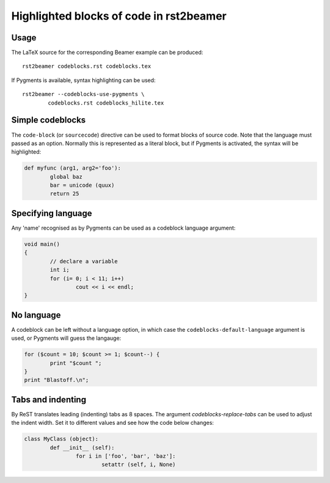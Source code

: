 ========================================
Highlighted blocks of code in rst2beamer
========================================

Usage
-----

The LaTeX source for the corresponding Beamer example can be produced::

	rst2beamer codeblocks.rst codeblocks.tex
	
If Pygments is available, syntax highlighting can be used::

	rst2beamer --codeblocks-use-pygments \
		codeblocks.rst codeblocks_hilite.tex


Simple codeblocks
-----------------

The ``code-block`` (or ``sourcecode``) directive can be used to format blocks of source code. Note that the language must passed as an option. Normally this is represented as a literal block, but if Pygments is activated, the syntax will be highlighted:

.. code-block:: python
	
	def myfunc (arg1, arg2='foo'):
		global baz
		bar = unicode (quux)
		return 25


Specifying language
-------------------

Any 'name' recognised as  by Pygments can be used as a codeblock language argument:

.. code-block:: c++

	void main()
	{
		// declare a variable
		int i;
		for (i= 0; i < 11; i++)
			cout << i << endl;
	}


No language
-----------

A codeblock can be left without a language option, in which case the ``codeblocks-default-language`` argument is used, or Pygments will guess the langauge:

.. code-block::

	for ($count = 10; $count >= 1; $count--) {
		print "$count ";
	}
	print "Blastoff.\n";


Tabs and indenting
------------------

By ReST translates leading (indenting) tabs as 8 spaces. The argument
`codeblocks-replace-tabs` can be used to adjust the indent width. Set it to
different values and see how the code below changes:

.. code-block:: python
	
	class MyClass (object):
		def __init__ (self):
			for i in ['foo', 'bar', 'baz']:
				setattr (self, i, None)
